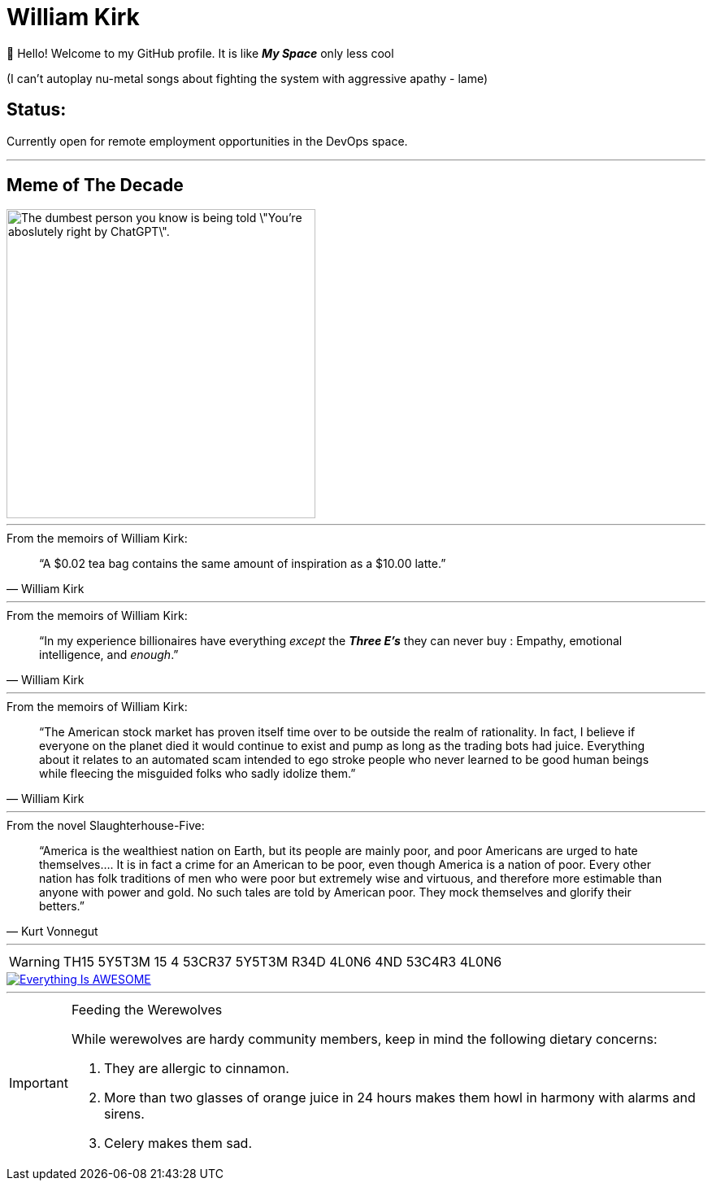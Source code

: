= William Kirk

👋 Hello! Welcome to my GitHub profile. It is like *_My Space_* only less cool 

(I can't autoplay nu-metal songs about fighting the system with aggressive apathy - lame)

== Status:

Currently open for remote employment opportunities in the DevOps space.

'''

== Meme of The Decade

image::cgpt.png[alt=The dumbest person you know is being told \"You're aboslutely right by ChatGPT\"., height=380]

'''

.From the memoirs of William Kirk:
[quote,William Kirk]
“A $0.02 tea bag contains the same amount of inspiration as a $10.00 latte.”

'''

.From the memoirs of William Kirk:
[quote,William Kirk]
“In my experience billionaires have everything _except_ the *_Three E's_* they can never buy :
Empathy, emotional intelligence, and _enough_.”

'''

.From the memoirs of William Kirk:
[quote,William Kirk]
“The American stock market has proven itself time over to be outside the realm of rationality. In fact, I believe if everyone on the planet died it would continue to exist and pump as long as the trading bots had juice. Everything about it relates to an automated scam intended to ego stroke people who never learned to be good human beings while fleecing the misguided folks who sadly idolize them.”

'''

.From the novel Slaughterhouse-Five:
[quote,Kurt Vonnegut]
“America is the wealthiest nation on Earth, but its people are mainly poor, and poor Americans are urged to hate themselves.... It is in fact a crime for an American to be poor, even though America is a nation of poor. Every other nation has folk traditions of men who were poor but extremely wise and virtuous, and therefore more estimable than anyone with power and gold. No such tales are told by American poor. They mock themselves and glorify their betters.”

'''

[WARNING]
====
TH15 5Y5T3M 15 4 53CR37 5Y5T3M
R34D 4L0N6 4ND 53C4R3 4L0N6
====

image::https://img.youtube.com/vi/fQGbXmkSArs/0.jpg[Everything Is AWESOME,link="https://www.youtube.com/watch?v=fQGbXmkSArs"]

'''

[IMPORTANT]
.Feeding the Werewolves
====
While werewolves are hardy community members, keep in mind the following dietary concerns:

. They are allergic to cinnamon.
. More than two glasses of orange juice in 24 hours makes them howl in harmony with alarms and sirens.
. Celery makes them sad.
====

